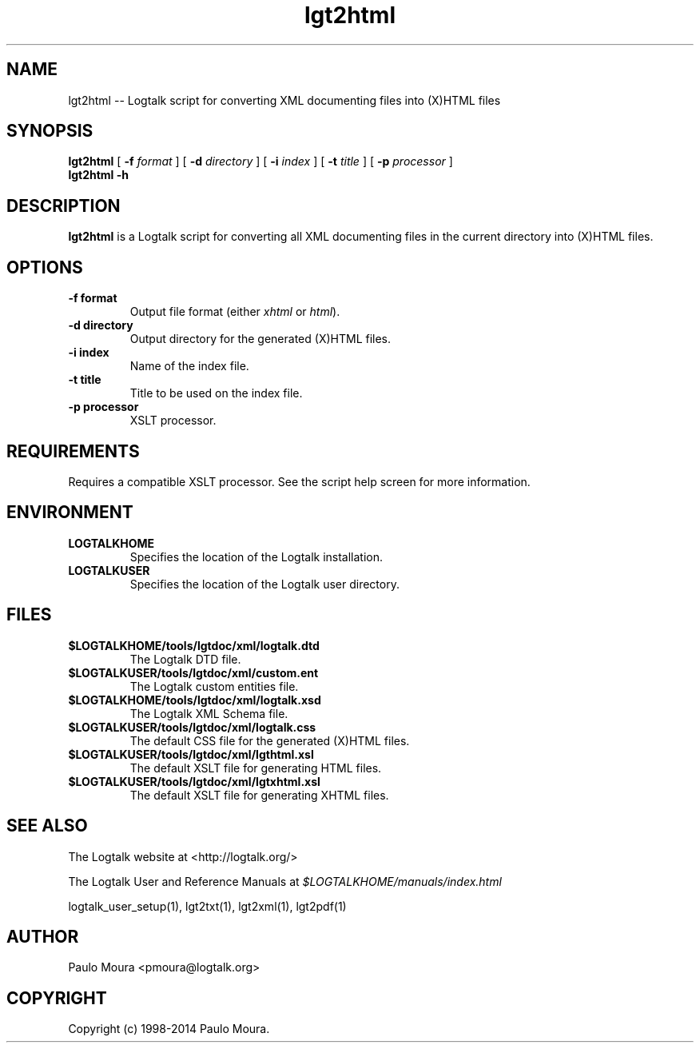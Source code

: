 .TH lgt2html 1 "January 31, 2014" "Logtalk 3.00.0" "Logtalk Documentation"

.SH NAME
lgt2html \-- Logtalk script for converting XML documenting files into (X)HTML files

.SH SYNOPSIS
.B lgt2html
[
.B \-f 
.I format
]
[
.B \-d
.I directory
]
[
.B \-i
.I index
]
[
.B \-t
.I title
]
[
.B \-p
.I processor
]
.br
.B lgt2html
.BI \-h

.SH DESCRIPTION
\f3lgt2html\f1 is a Logtalk script for converting all XML documenting files in the current directory into (X)HTML files.

.SH OPTIONS
.TP
.BI \-f\ format
Output file format (either \f2xhtml\f1 or \f2html\f1).
.TP
.BI \-d\ directory
Output directory for the generated (X)HTML files.
.TP
.BI \-i\ index
Name of the index file.
.TP
.BI \-t\ title
Title to be used on the index file.
.TP
.BI \-p\ processor
XSLT processor.

.SH REQUIREMENTS
Requires a compatible XSLT processor. See the script help screen for more information.

.SH ENVIRONMENT
.TP
.B LOGTALKHOME
Specifies the location of the Logtalk installation.
.TP
.B LOGTALKUSER
Specifies the location of the Logtalk user directory.

.SH FILES
.TP
.BI $LOGTALKHOME/tools/lgtdoc/xml/logtalk.dtd
The Logtalk DTD file.
.TP
.BI $LOGTALKUSER/tools/lgtdoc/xml/custom.ent
The Logtalk custom entities file.
.TP
.BI $LOGTALKHOME/tools/lgtdoc/xml/logtalk.xsd
The Logtalk XML Schema file.
.TP
.BI $LOGTALKUSER/tools/lgtdoc/xml/logtalk.css
The default CSS file for the generated (X)HTML files.
.TP
.BI $LOGTALKUSER/tools/lgtdoc/xml/lgthtml.xsl
The default XSLT file for generating HTML files.
.TP
.BI $LOGTALKUSER/tools/lgtdoc/xml/lgtxhtml.xsl
The default XSLT file for generating XHTML files.

.SH "SEE ALSO"
The Logtalk website at <http://logtalk.org/>
.PP
The Logtalk User and Reference Manuals at \f2$LOGTALKHOME/manuals/index.html\f1
.PP
logtalk_user_setup(1),\ lgt2txt(1),\ lgt2xml(1),\ lgt2pdf(1)

.SH AUTHOR
Paulo Moura <pmoura@logtalk.org>

.SH COPYRIGHT
Copyright (c) 1998-2014 Paulo Moura.
